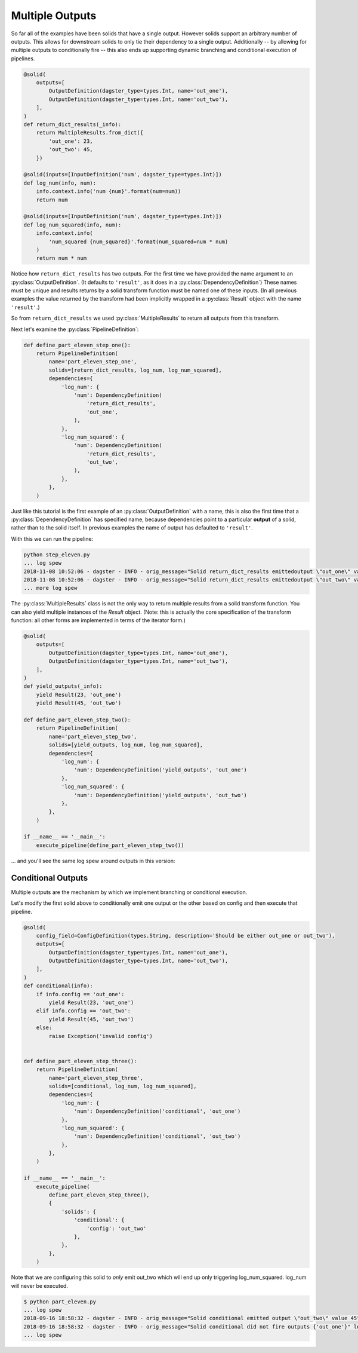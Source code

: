 Multiple Outputs
----------------

So far all of the examples have been solids that have a single output. However
solids support an arbitrary number of outputs. This allows for downstream
solids to only tie their dependency to a single output. Additionally -- by
allowing for multiple outputs to conditionally fire -- this also ends up
supporting dynamic branching and conditional execution of pipelines.


.. code-block:: python

    @solid(
        outputs=[
            OutputDefinition(dagster_type=types.Int, name='out_one'),
            OutputDefinition(dagster_type=types.Int, name='out_two'),
        ],
    )
    def return_dict_results(_info):
        return MultipleResults.from_dict({
            'out_one': 23,
            'out_two': 45,
        })

    @solid(inputs=[InputDefinition('num', dagster_type=types.Int)])
    def log_num(info, num):
        info.context.info('num {num}'.format(num=num))
        return num

    @solid(inputs=[InputDefinition('num', dagster_type=types.Int)])
    def log_num_squared(info, num):
        info.context.info(
            'num_squared {num_squared}'.format(num_squared=num * num)
        )
        return num * num

Notice how ``return_dict_results`` has two outputs. For the first time
we have provided the name argument to an :py:class:`OutputDefinition`. (It
defaults to ``'result'``, as it does in a :py:class:`DependencyDefinition`)
These names must be unique and results returns by a solid transform function
must be named one of these inputs. (In all previous examples the value returned
by the transform had been implicitly wrapped in a :py:class:`Result` object
with the name ``'result'``.)

So from ``return_dict_results`` we used :py:class:`MultipleResults` to return
all outputs from this transform.

Next let's examine the :py:class:`PipelineDefinition`:

.. code-block:: python

    def define_part_eleven_step_one():
        return PipelineDefinition(
            name='part_eleven_step_one',
            solids=[return_dict_results, log_num, log_num_squared],
            dependencies={
                'log_num': {
                    'num': DependencyDefinition(
                        'return_dict_results',
                        'out_one',
                    ),
                },
                'log_num_squared': {
                    'num': DependencyDefinition(
                        'return_dict_results',
                        'out_two',
                    ),
                },
            },
        )

Just like this tutorial is the first example of an :py:class:`OutputDefinition` with
a name, this is also the first time that a :py:class:`DependencyDefinition` has
specified name, because dependencies point to a particular **output** of a solid,
rather than to the solid itself. In previous examples the name of output has
defaulted to ``'result'``.

With this we can run the pipeline:

.. code-block:: sh

    python step_eleven.py
    ... log spew
    2018-11-08 10:52:06 - dagster - INFO - orig_message="Solid return_dict_results emittedoutput \"out_one\" value 23" log_message_id="7d62dcbf-583d-4640-941f-48cda39e79a1" run_id="9de556c1-7f4d-4702-95af-6d6dbe6b296b" pipeline="part_eleven_step_one" solid="return_dict_results" solid_definition="return_dict_results"
    2018-11-08 10:52:06 - dagster - INFO - orig_message="Solid return_dict_results emittedoutput \"out_two\" value 45" log_message_id="cc2ae784-6861-49ef-a463-9cbe4fa0f5e6" run_id="9de556c1-7f4d-4702-95af-6d6dbe6b296b" pipeline="part_eleven_step_one" solid="return_dict_results" solid_definition="return_dict_results"
    ... more log spew

The :py:class:`MultipleResults` class is not the only way to return multiple
results from a solid transform function. You can also yield multiple instances
of the `Result` object. (Note: this is actually the core specification
of the transform function: all other forms are implemented in terms of
the iterator form.)

.. code-block:: python

    @solid(
        outputs=[
            OutputDefinition(dagster_type=types.Int, name='out_one'),
            OutputDefinition(dagster_type=types.Int, name='out_two'),
        ],
    )
    def yield_outputs(_info):
        yield Result(23, 'out_one')
        yield Result(45, 'out_two')

    def define_part_eleven_step_two():
        return PipelineDefinition(
            name='part_eleven_step_two',
            solids=[yield_outputs, log_num, log_num_squared],
            dependencies={
                'log_num': {
                    'num': DependencyDefinition('yield_outputs', 'out_one')
                },
                'log_num_squared': {
                    'num': DependencyDefinition('yield_outputs', 'out_two')
                },
            },
        )

    if __name__ == '__main__':
        execute_pipeline(define_part_eleven_step_two())

... and you'll see the same log spew around outputs in this version:

.. code-block:: sh
    $ python part_eleven.py
    2018-11-08 10:54:15 - dagster - INFO - orig_message="Solid yield_outputs emitted output \"out_one\" value 23" log_message_id="5e1cc181-b74d-47f8-8d32-bc262d555b73" run_id="4bee891c-e04f-4221-be77-17576abb9da2" pipeline="part_eleven_step_two" solid="yield_outputs" solid_definition="yield_outputs"
    2018-11-08 10:54:15 - dagster - INFO - orig_message="Solid yield_outputs emitted output \"out_two\" value 45" log_message_id="8da32946-596d-4783-b7c5-4edbb3a1dbc2" run_id="4bee891c-e04f-4221-be77-17576abb9da2" pipeline="part_eleven_step_two" solid="yield_outputs" solid_definition="yield_outputs"

Conditional Outputs
^^^^^^^^^^^^^^^^^^^

Multiple outputs are the mechanism by which we implement branching or conditional execution.

Let's modify the first solid above to conditionally emit one output or the other based on config
and then execute that pipeline.

.. code-block:: python

    @solid(
        config_field=ConfigDefinition(types.String, description='Should be either out_one or out_two'),
        outputs=[
            OutputDefinition(dagster_type=types.Int, name='out_one'),
            OutputDefinition(dagster_type=types.Int, name='out_two'),
        ],
    )
    def conditional(info):
        if info.config == 'out_one':
            yield Result(23, 'out_one')
        elif info.config == 'out_two':
            yield Result(45, 'out_two')
        else:
            raise Exception('invalid config')


    def define_part_eleven_step_three():
        return PipelineDefinition(
            name='part_eleven_step_three',
            solids=[conditional, log_num, log_num_squared],
            dependencies={
                'log_num': {
                    'num': DependencyDefinition('conditional', 'out_one')
                },
                'log_num_squared': {
                    'num': DependencyDefinition('conditional', 'out_two')
                },
            },
        )

    if __name__ == '__main__':
        execute_pipeline(
            define_part_eleven_step_three(),
            {
                'solids': {
                    'conditional': {
                        'config': 'out_two'
                    },
                },
            },
        ) 

Note that we are configuring this solid to *only* emit out_two which will end up
only triggering log_num_squared. log_num will never be executed.

.. code-block:: sh

    $ python part_eleven.py
    ... log spew
    2018-09-16 18:58:32 - dagster - INFO - orig_message="Solid conditional emitted output \"out_two\" value 45" log_message_id="f6fd78c5-c25e-40ea-95ef-6b80d12155de" pipeline="part_eleven_step_three" solid="conditional"
    2018-09-16 18:58:32 - dagster - INFO - orig_message="Solid conditional did not fire outputs {'out_one'}" log_message_id="d548ea66-cb10-42b8-b150-aed8162cc25c" pipeline="part_eleven_step_three" solid="conditional"    
    ... log spew

